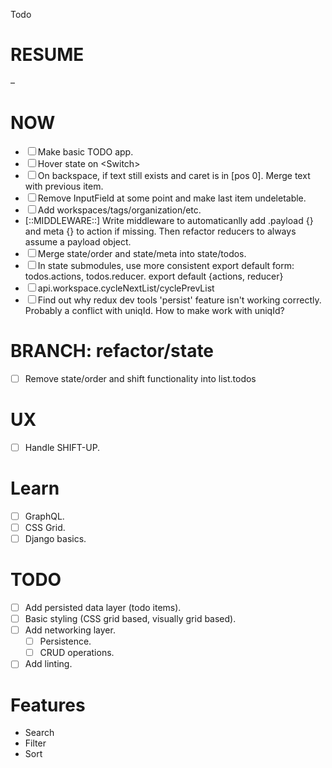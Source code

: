 Todo

* RESUME
  --

* NOW
  - [ ] Make basic TODO app.
  - [ ] Hover state on <Switch>
  - [ ] On backspace, if text still exists and caret is in
    [pos 0]. Merge text with previous item.
  - [ ] Remove InputField at some point and make last item
    undeletable.
  - [ ] Add workspaces/tags/organization/etc.
  - [::MIDDLEWARE::] Write middleware to automaticanlly add .payload {} and meta {}
    to action if missing. Then refactor reducers to always assume a
    payload object.
  - [ ] Merge state/order and state/meta into state/todos.
  - [ ] In state submodules, use more consistent export default form:
    todos.actions, todos.reducer. export default {actions, reducer}
  - [ ] api.workspace.cycleNextList/cyclePrevList
  - [ ] Find out why redux dev tools 'persist' feature isn't working
    correctly. Probably a conflict with uniqId. How to make work with
    uniqId?

* BRANCH: refactor/state
  - [ ] Remove state/order and shift functionality into list.todos

* UX
  - [ ] Handle SHIFT-UP.

* Learn
  - [ ] GraphQL.
  - [ ] CSS Grid.
  - [ ] Django basics.

* TODO
  - [ ] Add persisted data layer (todo items).
  - [ ] Basic styling (CSS grid based, visually grid based).
  - [ ] Add networking layer.
    - [ ] Persistence.
    - [ ] CRUD operations.
  - [ ] Add linting.

* Features
  - Search
  - Filter
  - Sort

